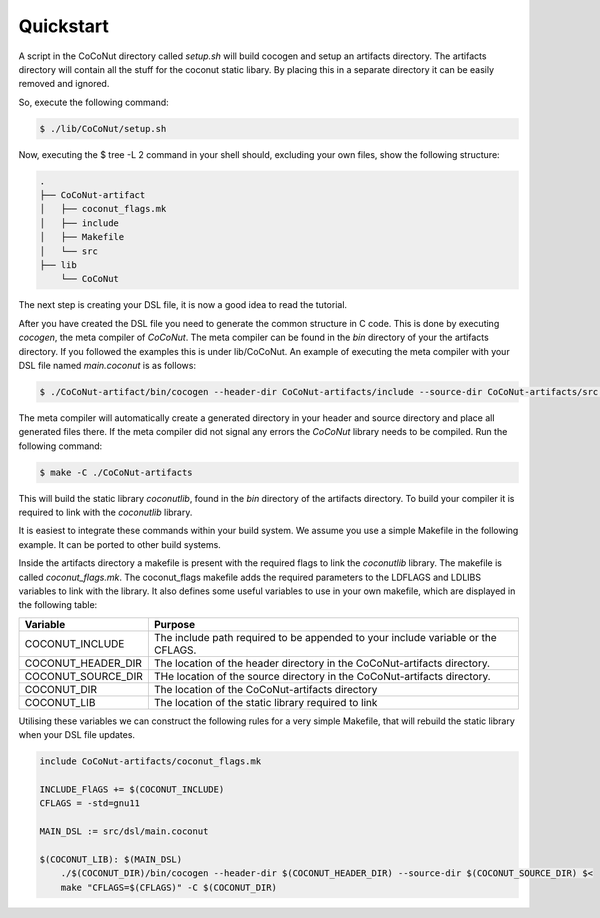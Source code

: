 Quickstart
===============

A script in the CoCoNut directory called *setup.sh* will build cocogen and setup an artifacts directory.
The artifacts directory will contain all the stuff for the coconut static libary. By placing this in a separate
directory it can be easily removed and ignored.

So, execute the following command:

.. code-block:: bash

    $ ./lib/CoCoNut/setup.sh


Now, executing the $ tree -L 2 command in your shell should, excluding your own files, show the following structure:

.. code-block:: text

    .
    ├── CoCoNut-artifact
    │   ├── coconut_flags.mk
    │   ├── include
    │   ├── Makefile
    │   └── src
    ├── lib
        └── CoCoNut


The next step is creating your DSL file, it is now a good idea to read the tutorial.

After you have created the DSL file you need to generate the common structure in C code.
This is done by executing *cocogen*, the meta compiler of *CoCoNut*. The meta compiler
can be found in the *bin* directory of your the artifacts directory. If you followed the examples
this is under lib/CoCoNut. An example of executing the meta compiler with your DSL file named *main.coconut* is as follows:

.. code-block:: bash

    $ ./CoCoNut-artifact/bin/cocogen --header-dir CoCoNut-artifacts/include --source-dir CoCoNut-artifacts/src src/dsl/main.coconut

The meta compiler will automatically create a generated directory in your header and source directory and place all generated files there.
If the meta compiler did not signal any errors the *CoCoNut* library needs to be compiled.
Run the following command:

.. code-block:: bash

    $ make -C ./CoCoNut-artifacts

This will build the static library *coconutlib*, found in the *bin* directory of the artifacts directory.
To build your compiler it is required to link with the *coconutlib* library.

It is easiest to integrate these commands within your build system. We assume you use a simple Makefile in the following example. It can be ported
to other build systems.

Inside the artifacts directory a makefile is present with the required flags to link the *coconutlib* library. The makefile
is called *coconut_flags.mk*. The coconut_flags makefile adds the required parameters to the LDFLAGS and LDLIBS variables to link
with the library. It also defines some useful variables to use in your own makefile, which are displayed in the following table:

+----------------------+----------------------------------------------------------------------------------+
| Variable             | Purpose                                                                          |
+======================+==================================================================================+
| COCONUT_INCLUDE      | The include path required to be appended to your include variable or the CFLAGS. |
+----------------------+----------------------------------------------------------------------------------+
| COCONUT_HEADER_DIR   | The  location of the header directory in the CoCoNut-artifacts directory.        |
+----------------------+----------------------------------------------------------------------------------+
| COCONUT_SOURCE_DIR   | THe location of the source directory in the CoCoNut-artifacts directory.         |
+----------------------+----------------------------------------------------------------------------------+
| COCONUT_DIR          | The location of the CoCoNut-artifacts directory                                  |
+----------------------+----------------------------------------------------------------------------------+
| COCONUT_LIB          | The location of the static library required to link                              |
+----------------------+----------------------------------------------------------------------------------+

Utilising these variables we can construct the following rules for a very simple Makefile, that will rebuild
the static library when your DSL file updates.

.. code-block:: Makefile

    include CoCoNut-artifacts/coconut_flags.mk

    INCLUDE_FlAGS += $(COCONUT_INCLUDE)
    CFLAGS = -std=gnu11

    MAIN_DSL := src/dsl/main.coconut

    $(COCONUT_LIB): $(MAIN_DSL)
        ./$(COCONUT_DIR)/bin/cocogen --header-dir $(COCONUT_HEADER_DIR) --source-dir $(COCONUT_SOURCE_DIR) $<
        make "CFLAGS=$(CFLAGS)" -C $(COCONUT_DIR)